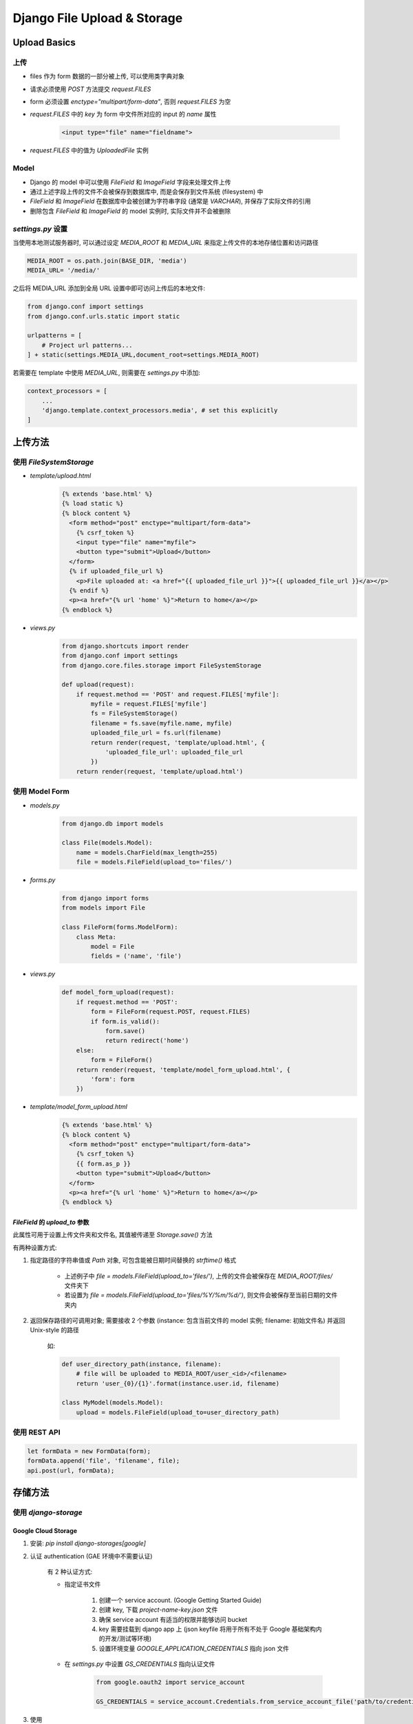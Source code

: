 Django File Upload & Storage
=============================

Upload Basics
-------------

上传
~~~~~~~~~~

- files 作为 form 数据的一部分被上传, 可以使用类字典对象
- 请求必须使用 `POST` 方法提交 `request.FILES`
- form 必须设置 `enctype="multipart/form-data"`, 否则 `request.FILES` 为空
- `request.FILES` 中的 `key` 为 form 中文件所对应的 input 的 `name` 属性

    .. code-block:: html

        <input type="file" name="fieldname">

- `request.FILES` 中的值为 `UploadedFile` 实例

Model
~~~~~

- Django 的 model 中可以使用 `FileField` 和 `ImageField` 字段来处理文件上传
- 通过上述字段上传的文件不会被保存到数据库中, 而是会保存到文件系统 (filesystem) 中
- `FileField` 和 `ImageField` 在数据库中会被创建为字符串字段 (通常是 `VARCHAR`), 并保存了实际文件的引用
- 删除包含 `FileField` 和 `ImageField` 的 model 实例时, 实际文件并不会被删除

`settings.py` 设置
~~~~~~~~~~~~~~~~~~~~~~~

当使用本地测试服务器时, 可以通过设定 `MEDIA_ROOT` 和 `MEDIA_URL` 来指定上传文件的本地存储位置和访问路径

.. code-block:: python

    MEDIA_ROOT = os.path.join(BASE_DIR, 'media')
    MEDIA_URL= '/media/'

之后将 MEDIA_URL 添加到全局 URL 设置中即可访问上传后的本地文件:

.. code-block:: python

    from django.conf import settings
    from django.conf.urls.static import static

    urlpatterns = [
        # Project url patterns...
    ] + static(settings.MEDIA_URL,document_root=settings.MEDIA_ROOT)

若需要在 template 中使用 `MEDIA_URL`, 则需要在 `settings.py` 中添加:

.. code-block:: python

    context_processors = [
        ...
        'django.template.context_processors.media', # set this explicitly
    ]

上传方法
---------

使用 `FileSystemStorage`
~~~~~~~~~~~~~~~~~~~~~~~~~~~~~~~~~

- `template/upload.html`
    .. code-block:: html

        {% extends 'base.html' %}
        {% load static %}
        {% block content %}
          <form method="post" enctype="multipart/form-data">
            {% csrf_token %}
            <input type="file" name="myfile">
            <button type="submit">Upload</button>
          </form>
          {% if uploaded_file_url %}
            <p>File uploaded at: <a href="{{ uploaded_file_url }}">{{ uploaded_file_url }}</a></p>
          {% endif %}
          <p><a href="{% url 'home' %}">Return to home</a></p>
        {% endblock %}
- `views.py`
    .. code-block:: python

        from django.shortcuts import render
        from django.conf import settings
        from django.core.files.storage import FileSystemStorage

        def upload(request):
            if request.method == 'POST' and request.FILES['myfile']:
                myfile = request.FILES['myfile']
                fs = FileSystemStorage()
                filename = fs.save(myfile.name, myfile)
                uploaded_file_url = fs.url(filename)
                return render(request, 'template/upload.html', {
                    'uploaded_file_url': uploaded_file_url
                })
            return render(request, 'template/upload.html')

使用 Model Form
~~~~~~~~~~~~~~~~

- `models.py`
    .. code-block:: python

        from django.db import models

        class File(models.Model):
            name = models.CharField(max_length=255)
            file = models.FileField(upload_to='files/')

- `forms.py`
    .. code-block:: python

        from django import forms
        from models import File

        class FileForm(forms.ModelForm):
            class Meta:
                model = File
                fields = ('name', 'file')

- `views.py`
    .. code-block:: python

        def model_form_upload(request):
            if request.method == 'POST':
                form = FileForm(request.POST, request.FILES)
                if form.is_valid():
                    form.save()
                    return redirect('home')
            else:
                form = FileForm()
            return render(request, 'template/model_form_upload.html', {
                'form': form
            })

- `template/model_form_upload.html`
    .. code-block:: html

        {% extends 'base.html' %}
        {% block content %}
          <form method="post" enctype="multipart/form-data">
            {% csrf_token %}
            {{ form.as_p }}
            <button type="submit">Upload</button>
          </form>
          <p><a href="{% url 'home' %}">Return to home</a></p>
        {% endblock %}

`FileField` 的 `upload_to` 参数
^^^^^^^^^^^^^^^^^^^^^^^^^^^^^^^^^^^^

此属性可用于设置上传文件夹和文件名, 其值被传递至 `Storage.save()` 方法

有两种设置方式:

1. 指定路径的字符串值或 `Path` 对象, 可包含能被日期时间替换的 `strftime()` 格式

    - 上述例子中 `file = models.FileField(upload_to='files/')`, 上传的文件会被保存在 `MEDIA_ROOT/files/` 文件夹下
    - 若设置为 `file = models.FileField(upload_to='files/%Y/%m/%d/')`, 则文件会被保存至当前日期的文件夹内

2. 返回保存路径的可调用对象; 需要接收 2 个参数 (instance: 包含当前文件的 model 实例; filename: 初始文件名) 并返回 Unix-style 的路径

    如:

    .. code-block:: python

        def user_directory_path(instance, filename):
            # file will be uploaded to MEDIA_ROOT/user_<id>/<filename>
            return 'user_{0}/{1}'.format(instance.user.id, filename)

        class MyModel(models.Model):
            upload = models.FileField(upload_to=user_directory_path)

使用 REST API
~~~~~~~~~~~~~~~~

.. code-block:: javascript

    let formData = new FormData(form);
    formData.append('file', 'filename', file);
    api.post(url, formData);


存储方法
----------

使用 `django-storage`
~~~~~~~~~~~~~~~~~~~~~~

Google Cloud Storage
^^^^^^^^^^^^^^^^^^^^
1. 安装: `pip install django-storages[google]`
2. 认证 authentication (GAE 环境中不需要认证)

    有 2 种认证方式:

    - 指定证书文件

        1. 创建一个 service account. (Google Getting Started Guide)
        2. 创建 key, 下载 *project-name-key.json* 文件
        3. 确保 service account 有适当的权限并能够访问 bucket
        4. key 需要挂载到 django app 上 (json keyfile 将用于所有不处于 Google 基础架构内的开发/测试等环境)
        5. 设置环境变量 `GOOGLE_APPLICATION_CREDENTIALS` 指向 json 文件

    - 在 `settings.py` 中设置 `GS_CREDENTIALS` 指向认证文件

        .. code-block:: python

            from google.oauth2 import service_account

            GS_CREDENTIALS = service_account.Credentials.from_service_account_file('path/to/credentials.json')
3. 使用

    设置 `settings.py`:

    .. code:: python

        DEFAULT_FILE_STORAGE = 'storages.backends.gcloud.GoogleCloudStorage'
        GS_BUCKET_NAME = 'BUCKET-NAME'

    这样 django 的默认存储就被设置为 Google Cloud Storage, 任何 `FileField` 和 `ImageField` 的文件都会被上传至指定 bucket